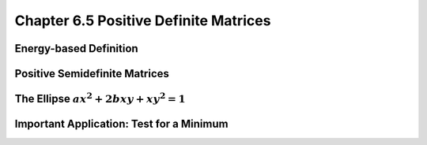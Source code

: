 Chapter 6.5 Positive Definite Matrices
======================================







Energy-based Definition
-----------------------










Positive Semidefinite Matrices
------------------------------










The Ellipse :math:`ax^2+2bxy+xy^2=1`
------------------------------------










Important Application: Test for a Minimum
-----------------------------------------